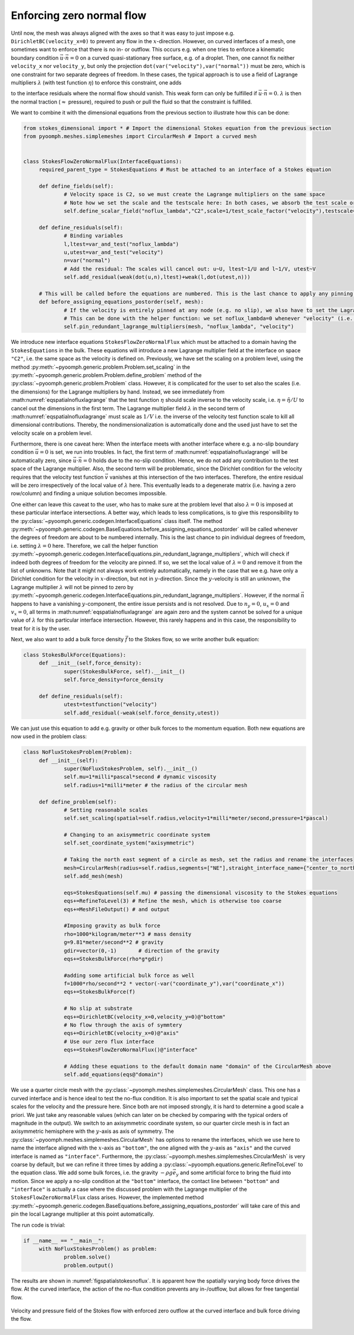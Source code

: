 .. _secspatialzeroflowenforcing:

Enforcing zero normal flow
~~~~~~~~~~~~~~~~~~~~~~~~~~

Until now, the mesh was always aligned with the axes so that it was easy to just impose e.g. ``DirichletBC(velocity_x=0)`` to prevent any flow in the :math:`x`-direction. However, on curved interfaces of a mesh, one sometimes want to enforce that there is no in- or outflow. This occurs e.g. when one tries to enforce a kinematic boundary condition :math:`\vec{u}\cdot\vec{n}=0` on a curved quasi-stationary free surface, e.g. of a droplet. Then, one cannot fix neither ``velocity_x`` nor ``velocity_y``, but only the projection ``dot(var("velocity"),var("normal"))`` must be zero, which is one constraint for two separate degrees of freedom. In these cases, the typical approach is to use a field of Lagrange multipliers :math:`\lambda` (with test function :math:`\eta`) to enforce this constraint, one adds

.. math:: :label: eqspatialnofluxlagrange

   \left\langle \vec{u}\cdot\vec{n} ,\,\eta \right\rangle  + \left\langle \lambda ,\, \vec{n}\cdot\vec{v} \right\rangle 

to the interface residuals where the normal flow should vanish. This weak form can only be fulfilled if :math:`\vec{u}\cdot\vec{n}=0`. :math:`\lambda` is then the normal traction (:math:`\approx` pressure), required to push or pull the fluid so that the constraint is fulfilled.

We want to combine it with the dimensional equations from the previous section to illustrate how this can be done:

.. code:: python

   from stokes_dimensional import * # Import the dimensional Stokes equation from the previous section
   from pyoomph.meshes.simplemeshes import CircularMesh # Import a curved mesh


   class StokesFlowZeroNormalFlux(InterfaceEquations):
   	required_parent_type = StokesEquations # Must be attached to an interface of a Stokes equation
   	
   	def define_fields(self):
   		# Velocity space is C2, so we must create the Lagrange multipliers on the same space
   		# Note how we set the scale and the testscale here: In both cases, we absorb the test scale or the scale of the velocity
   		self.define_scalar_field("noflux_lambda","C2",scale=1/test_scale_factor("velocity"),testscale=1/scale_factor("velocity")) 
   		
   	def define_residuals(self):
   		# Binding variables
   		l,ltest=var_and_test("noflux_lambda")
   		u,utest=var_and_test("velocity")
   		n=var("normal")
   		# Add the residual: The scales will cancel out: u~U, ltest~1/U and l~1/V, utest~V
   		self.add_residual(weak(dot(u,n),ltest)+weak(l,dot(utest,n)))
   		
   	# This will be called before the equations are numbered. This is the last chance to apply any pinning (i.e. Dirichlet conditions)
   	def before_assigning_equations_postorder(self, mesh):
   		# If the velocity is entirely pinned at any node (e.g. no slip), we also have to set the Lagrange multiplier to zero
   		# This can be done with the helper function: we set noflux_lambda=0 whenever "velocity" (i.e. "velocity_x" & "velocity_y) are pinned
   		self.pin_redundant_lagrange_multipliers(mesh, "noflux_lambda", "velocity")

We introduce new interface equations ``StokesFlowZeroNormalFlux`` which must be attached to a domain having the ``StokesEquations`` in the bulk. These equations will introduce a new Lagrange multiplier field at the interface on space ``"C2"``, i.e. the same space as the velocity is defined on. Previously, we have set the scaling on a problem level, using the method :py:meth:`~pyoomph.generic.problem.Problem.set_scaling` in the :py:meth:`~pyoomph.generic.problem.Problem.define_problem` method of the :py:class:`~pyoomph.generic.problem.Problem` class. However, it is complicated for the user to set also the scales (i.e. the dimensions) for the Lagrange multipliers by hand. Instead, we see immediately from :math:numref:`eqspatialnofluxlagrange` that the test function :math:`\eta` should scale inverse to the velocity scale, i.e. :math:`\eta=\tilde{\eta}/U` to cancel out the dimensions in the first term. The Lagrange multiplier field :math:`\lambda` in the second term of :math:numref:`eqspatialnofluxlagrange` must scale as :math:`1/V` i.e. the inverse of the velocity test function scale to kill all dimensional contributions. Thereby, the nondimensionalization is automatically done and the used just have to set the velocity scale on a problem level.

Furthermore, there is one caveat here: When the interface meets with another interface where e.g. a no-slip boundary condition :math:`\vec{u}=0` is set, we run into troubles. In fact, the first term of :math:numref:`eqspatialnofluxlagrange` will be automatically zero, since :math:`\vec{u}\cdot\vec{n}=0` holds due to the no-slip condition. Hence, we do not add any contribution to the test space of the Lagrange multiplier. Also, the second term will be problematic, since the Dirichlet condition for the velocity requires that the velocity test function :math:`\vec{v}` vanishes at this intersection of the two interfaces. Therefore, the entire residual will be zero irrespectively of the local value of :math:`\lambda` here. This eventually leads to a degenerate matrix (i.e. having a zero row/column) and finding a unique solution becomes impossible.

One either can leave this caveat to the user, who has to make sure at the problem level that also :math:`\lambda=0` is imposed at these particular interface intersections. A better way, which leads to less complications, is to give this responsibility to the :py:class:`~pyoomph.generic.codegen.InterfaceEquations` class itself. The method :py:meth:`~pyoomph.generic.codegen.BaseEquations.before_assigning_equations_postorder` will be called whenever the degrees of freedom are about to be numbered internally. This is the last chance to pin individual degrees of freedom, i.e. setting :math:`\lambda=0` here. Therefore, we call the helper function :py:meth:`~pyoomph.generic.codegen.InterfaceEquations.pin_redundant_lagrange_multipliers`, which will check if indeed both degrees of freedom for the velocity are pinned. If so, we set the local value of :math:`\lambda=0` and remove it from the list of unknowns. Note that it might not always work entirely automatically, namely in the case that we e.g. have only a Dirichlet condition for the velocity in :math:`x`-direction, but not in :math:`y`-direction. Since the :math:`y`-velocity is still an unknown, the Lagrange multiplier :math:`\lambda` will not be pinned to zero by :py:meth:`~pyoomph.generic.codegen.InterfaceEquations.pin_redundant_lagrange_multipliers`. However, if the normal :math:`\vec{n}` happens to have a vanishing :math:`y`-component, the entire issue persists and is not resolved. Due to :math:`n_y=0`, :math:`u_x=0` and :math:`v_x=0`, all terms in :math:numref:`eqspatialnofluxlagrange` are again zero and the system cannot be solved for a unique value of :math:`\lambda` for this particular interface intersection. However, this rarely happens and in this case, the responsibility to treat for it is by the user.

Next, we also want to add a bulk force density :math:`\vec{f}` to the Stokes flow, so we write another bulk equation:

.. code:: python

   class StokesBulkForce(Equations):
   	def __init__(self,force_density):
   		super(StokesBulkForce, self).__init__()
   		self.force_density=force_density
   		
   	def define_residuals(self):
   		utest=testfunction("velocity")
   		self.add_residual(-weak(self.force_density,utest))

We can just use this equation to add e.g. gravity or other bulk forces to the momentum equation. Both new equations are now used in the problem class:

.. code:: python

   class NoFluxStokesProblem(Problem):
   	def __init__(self):
   		super(NoFluxStokesProblem, self).__init__()
   		self.mu=1*milli*pascal*second # dynamic viscosity
   		self.radius=1*milli*meter # the radius of the circular mesh
   		
   	def define_problem(self):
   		# Setting reasonable scales
   		self.set_scaling(spatial=self.radius,velocity=1*milli*meter/second,pressure=1*pascal)

   		# Changing to an axisymmetric coordinate system
   		self.set_coordinate_system("axisymmetric")
   		
   		# Taking the north east segment of a circle as mesh, set the radius and rename the interfaces
   		mesh=CircularMesh(radius=self.radius,segments=["NE"],straight_interface_name={"center_to_north":"axis","center_to_east":"bottom"},outer_interface="interface")
   		self.add_mesh(mesh)
   		
   		eqs=StokesEquations(self.mu) # passing the dimensional viscosity to the Stokes equations
   		eqs+=RefineToLevel(3) # Refine the mesh, which is otherwise too coarse
   		eqs+=MeshFileOutput() # and output
   				
   		#Imposing gravity as bulk force
   		rho=1000*kilogram/meter**3 # mass density
   		g=9.81*meter/second**2 # gravity
   		gdir=vector(0,-1)	# direction of the gravity
   		eqs+=StokesBulkForce(rho*g*gdir)
   		
   		#adding some artificial bulk force as well
   		f=1000*rho/second**2 * vector(-var("coordinate_y"),var("coordinate_x"))
   		eqs+=StokesBulkForce(f)
   				
   		# No slip at substrate
   		eqs+=DirichletBC(velocity_x=0,velocity_y=0)@"bottom"
   		# No flow through the axis of symmtery
   		eqs+=DirichletBC(velocity_x=0)@"axis"
   		# Use our zero flux interface
   		eqs+=StokesFlowZeroNormalFlux()@"interface"
   				
   		# Adding these equations to the default domain name "domain" of the CircularMesh above
   		self.add_equations(eqs@"domain")

We use a quarter circle mesh with the :py:class:`~pyoomph.meshes.simplemeshes.CircularMesh` class. This one has a curved interface and is hence ideal to test the no-flux condition. It is also important to set the spatial scale and typical scales for the velocity and the pressure here. Since both are not imposed strongly, it is hard to determine a good scale a priori. We just take any reasonable values (which can later on be checked by comparing with the typical orders of magnitude in the output). We switch to an axisymmetric coordinate system, so our quarter circle mesh is in fact an axisymmetric hemisphere with the :math:`y`-axis as axis of symmetry. The :py:class:`~pyoomph.meshes.simplemeshes.CircularMesh` has options to rename the interfaces, which we use here to name the interface aligned with the :math:`x`-axis as ``"bottom"``, the one aligned with the :math:`y`-axis as ``"axis"`` and the curved interface is named as ``"interface"``. Furthermore, the :py:class:`~pyoomph.meshes.simplemeshes.CircularMesh` is very coarse by default, but we can refine it three times by adding a :py:class:`~pyoomph.equations.generic.RefineToLevel` to the equation class. We add some bulk forces, i.e. the gravity :math:`-\rho g\vec{e}_y` and some artificial force to bring the fluid into motion. Since we apply a no-slip condition at the ``"bottom"`` interface, the contact line between ``"bottom"`` and ``"interface"`` is actually a case where the discussed problem with the Lagrange multiplier of the ``StokesFlowZeroNormalFlux`` class arises. However, the implemented method :py:meth:`~pyoomph.generic.codegen.BaseEquations.before_assigning_equations_postorder` will take care of this and pin the local Lagrange multiplier at this point automatically.

The run code is trivial:

.. code:: python

   if __name__ == "__main__":		
   	with NoFluxStokesProblem() as problem: 
   		problem.solve() 
   		problem.output()

The results are shown in :numref:`figspatialstokesnoflux`. It is apparent how the spatially varying body force drives the flow. At the curved interface, the action of the no-flux condition prevents any in-/outflow, but allows for free tangential flow.

..  figure:: stokes_noflux.*
	:name: figspatialstokesnoflux
	:align: center
	:alt: Stokes flow with zero normal flux
	:class: with-shadow
	:width: 70%

	Velocity and pressure field of the Stokes flow with enforced zero outflow at the curved interface and bulk force driving the flow.


.. only:: html

	.. container:: downloadbutton

		:download:`Download this example <stokes_no_normal_flow.py>`
		
		:download:`Download all examples <../../tutorial_example_scripts.zip>`   	
		    
